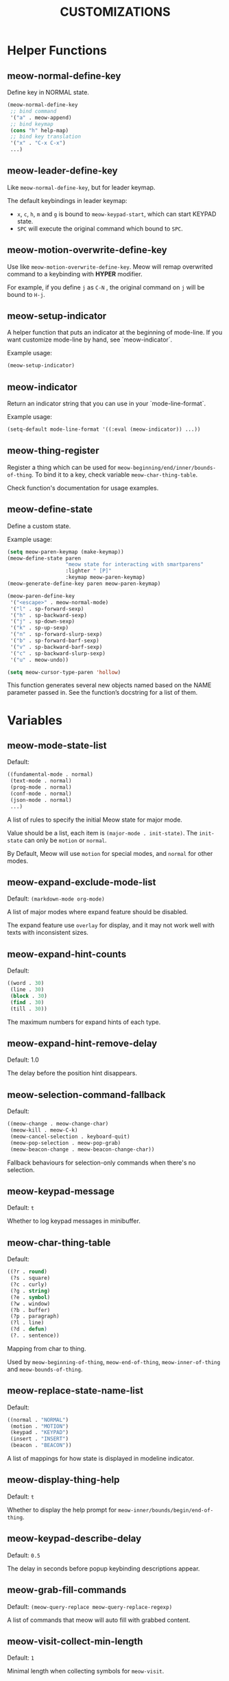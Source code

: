 #+title: CUSTOMIZATIONS

* Helper Functions

** meow-normal-define-key

Define key in NORMAL state.

#+begin_src emacs-lisp
  (meow-normal-define-key
   ;; bind command
   '("a" . meow-append)
   ;; bind keymap
   (cons "h" help-map)
   ;; bind key translation
   '("x" . "C-x C-x")
   ...)
#+end_src

** meow-leader-define-key

Like ~meow-normal-define-key~, but for leader keymap.

The default keybindings in leader keymap:
- ~x~, ~c~, ~h~, ~m~ and ~g~ is bound to ~meow-keypad-start~, which can start KEYPAD state.
- ~SPC~ will execute the original command which bound to ~SPC~.

** meow-motion-overwrite-define-key

Use like ~meow-motion-overwrite-define-key~.
Meow will remap overwrited command to a keybinding with *HYPER* modifier.

For example, if you define ~j~ as ~C-N~ , the original command on ~j~ will be bound to ~H-j~.

** meow-setup-indicator

A helper function that puts an indicator at the beginning of mode-line. If you want customize mode-line by hand, see `meow-indicator`.

Example usage:

#+begin_src emacs-lisp
  (meow-setup-indicator)
#+end_src

** meow-indicator

Return an indicator string that you can use in your `mode-line-format`.

Example usage:

#+begin_src emacs-lisp
  (setq-default mode-line-format '((:eval (meow-indicator)) ...))
#+end_src

** meow-thing-register

Register a thing which can be used for ~meow-beginning/end/inner/bounds-of-thing~.  To bind it to a key, check variable ~meow-char-thing-table~.

Check function's documentation for usage examples.

** meow-define-state
Define a custom state.

Example usage:

#+begin_src emacs-lisp
(setq meow-paren-keymap (make-keymap))
(meow-define-state paren
                   "meow state for interacting with smartparens"
                   :lighter " [P]"
                   :keymap meow-paren-keymap)
(meow-generate-define-key paren meow-paren-keymap)

(meow-paren-define-key
 '("<escape>" . meow-normal-mode)
 '("l" . sp-forward-sexp)
 '("h" . sp-backward-sexp)
 '("j" . sp-down-sexp)
 '("k" . sp-up-sexp)
 '("n" . sp-forward-slurp-sexp)
 '("b" . sp-forward-barf-sexp)
 '("v" . sp-backward-barf-sexp)
 '("c" . sp-backward-slurp-sexp)
 '("u" . meow-undo))

(setq meow-cursor-type-paren 'hollow)
#+end_src

This function generates several new objects named based on the NAME parameter passed
in. See the function’s docstring for a list of them.

* Variables

** meow-mode-state-list

Default:

#+begin_src emacs-lisp
  ((fundamental-mode . normal)
   (text-mode . normal)
   (prog-mode . normal)
   (conf-mode . normal)
   (json-mode . normal)
   ...)
#+end_src

A list of rules to specify the initial Meow state for major mode.

Value should be a list, each item is ~(major-mode . init-state)~.
The ~init-state~ can only be ~motion~ or ~normal~.

By Default, Meow will use ~motion~ for special modes, and ~normal~ for other modes.

** meow-expand-exclude-mode-list

Default: ~(markdown-mode org-mode)~

A list of major modes where expand feature should be disabled.

The expand feature use ~overlay~ for display,
and it may not work well with texts with inconsistent sizes.

** meow-expand-hint-counts

Default:
#+begin_src emacs-lisp
  ((word . 30)
   (line . 30)
   (block . 30)
   (find . 30)
   (till . 30))
#+end_src

The maximum numbers for expand hints of each type.

** meow-expand-hint-remove-delay

Default: 1.0

The delay before the position hint disappears.

** meow-selection-command-fallback

Default:
#+begin_src emacs-lisp
  ((meow-change . meow-change-char)
   (meow-kill . meow-C-k)
   (meow-cancel-selection . keyboard-quit)
   (meow-pop-selection . meow-pop-grab)
   (meow-beacon-change . meow-beacon-change-char))
#+end_src

Fallback behaviours for selection-only commands when there's no selection.

** meow-keypad-message

Default: ~t~

Whether to log keypad messages in minibuffer.

** meow-char-thing-table

Default:
#+begin_src emacs-lisp
  ((?r . round)
   (?s . square)
   (?c . curly)
   (?g . string)
   (?e . symbol)
   (?w . window)
   (?b . buffer)
   (?p . paragraph)
   (?l . line)
   (?d . defun)
   (?. . sentence))
#+end_src

Mapping from char to thing.

Used by ~meow-beginning-of-thing~, ~meow-end-of-thing~, ~meow-inner-of-thing~ and ~meow-bounds-of-thing~.

** meow-replace-state-name-list

Default:
#+begin_src emacs-lisp
  ((normal . "NORMAL")
   (motion . "MOTION")
   (keypad . "KEYPAD")
   (insert . "INSERT")
   (beacon . "BEACON"))
#+end_src

A list of mappings for how state is displayed in modeline indicator.

** meow-display-thing-help

Default: ~t~

Whether to display the help prompt for ~meow-inner/bounds/begin/end-of-thing~.

** meow-keypad-describe-delay

Default: ~0.5~

The delay in seconds before popup keybinding descriptions appear.

** meow-grab-fill-commands

Default: ~(meow-query-replace meow-query-replace-regexp)~

A list of commands that meow will auto fill with grabbed content.

** meow-visit-collect-min-length

Default: ~1~

Minimal length when collecting symbols for ~meow-visit~.

** meow-visit-sanitize-completion

Default: ~t~

Whether let ~meow-visit~ display symbol regexps in a sanitized format.

** meow-use-clipboard

Default: ~nil~

Whether to use system clipboard. Not recommended.

** meow-use-keypad-when-execute-kbd

Default: ~t~

Whether to use KEYPAD when the result of executing kbd string is a keymap.

** meow-keypad-meta-prefix

Default: ~?m~

The prefix represent M- in KEYPAD state.

** meow-keypad-ctrl-meta-prefix

Default: ~?g~

The prefix represent C-M- in KEYPAD state.

** meow-keypad-literal-prefix

Default: ~32~ (SPC character)

The prefix represent no modifier in KEYPAD state.

** meow-expand-selection-type

Default: ~select~

The type of selection activated by ~meow-expand-*~ commands.

** meow-motion-remap-prefix

Default: "H-"

The prefix string used when remapping an occupied key in MOTION state.

For examples:
#+begin_example
  "C-x C-v" will remap the occupied j to C-x C-v j.
  "C-M-" will remap the occupied j to C-M-j.
#+end_example

** meow-state-mode-alist
Association list of symbols of meow states to their corresponding mode functions.

** meow-update-cursor-functions-alist

Association list of predicates to functions.

This list is used to update the cursor type and face. The first value whose
predicate evaluates to true will have its corresponding key run. This key
should use meow--set-cursor-type and meow--set-cursor-color to update the cursor.

You may customize this list for more complex modifications to the cursor.
For instance, to change the face of the insert cursor to a hollow cursor only
in org-mode, use

#+BEGIN_SRC emacs-lisp
(defun meow--update-cursor-custom ()
  (progn
    (meow--set-cursor-type 'hollow)
    (meow--set-cursor-color 'meow-insert-cursor)))
(add-to-list 'meow-update-cursor-functions-alist
             '((lambda () (and (meow-insert-mode-p)
                               (eq major-mode 'org-mode)))
               . meow--update-cursor-custom))
#+END_SRC
Note that the both the car and cdr must be functions.

However, for simple changes to the insert cursor it would be sufficient to
change the variable =meow-cursor-type-insert=.

** meow-keymap-alist

Association list of symbols to their corresponding keymaps. Used
to generate =meow-*-define-key= helpers.

